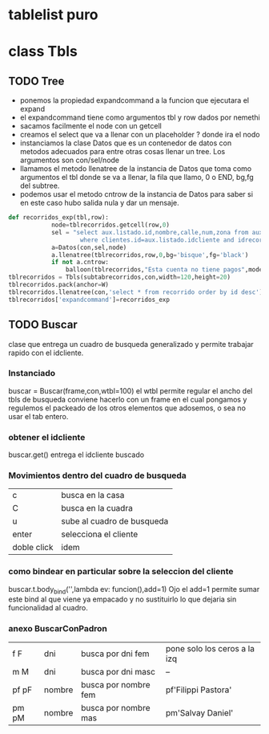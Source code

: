 * tablelist puro
* class Tbls
** TODO Tree
SCHEDULED: <2016-10-28 vie .+7d>
- ponemos la propiedad expandcommand a la funcion que ejecutara el expand
- el expandcommand tiene como argumentos tbl y row dados por nemethi
- sacamos facilmente el node con un getcell
- creamos el select que va a llenar con un placeholder ? donde ira el nodo
- instanciamos la clase Datos que es un contenedor de datos con
  metodos adecuados para entre otras cosas llenar un tree. Los
  argumentos son con/sel/node
- llamamos el metodo llenatree de la instancia de Datos que toma como
  argumentos el tbl donde se va a llenar, la fila que llamo, 0 o END,
  bg,fg del subtree.
- podemos usar el metodo cntrow de la instancia de Datos para saber si
  en este caso hubo salida nula y dar un mensaje.

#+BEGIN_SRC python
def recorridos_exp(tbl,row):
            node=tblrecorridos.getcell(row,0)
            sel = "select aux.listado.id,nombre,calle,num,zona from aux.listado,clientes \
                    where clientes.id=aux.listado.idcliente and idrecorrido=? order by aux.listado.id desc"
            a=Datos(con,sel,node)
            a.llenatree(tblrecorridos,row,0,bg='bisque',fg='black')
            if not a.cntrow:
                balloon(tblrecorridos,"Esta cuenta no tiene pagos",mode='nobind')
tblrecorridos = Tbls(subtabrecorridos,con,width=120,height=20)
tblrecorridos.pack(anchor=W)
tblrecorridos.llenatree(con,'select * from recorrido order by id desc')
tblrecorridos['expandcommand']=recorridos_exp
#+END_SRC
** TODO Buscar
SCHEDULED: <2016-10-28 vie .+7d>
clase que entrega un cuadro de busqueda generalizado y permite
trabajar rapido con el idcliente.
*** Instanciado
buscar = Buscar(frame,con,wtbl=100)
el wtbl permite regular el ancho del tbls de busqueda
conviene hacerlo con un frame en el cual pongamos y regulemos el
packeado de los otros elementos que adosemos, o sea no usar el tab
entero.
*** obtener el idcliente
buscar.get() 
entrega el idcliente buscado
*** Movimientos dentro del cuadro de busqueda
| c           | busca en la casa           |
| C           | busca en la cuadra         |
| u           | sube al cuadro de busqueda |
| enter       | selecciona el cliente      |
| doble click | idem                       | 
*** como bindear en particular sobre la seleccion del cliente
buscar.t.body_bind('<<Enter>>',lambda ev: funcion(),add=1)
Ojo el add=1 permite sumar este bind al que viene ya empacado y no
sustituirlo lo que dejaria sin funcionalidad al cuadro.
*** anexo BuscarConPadron
| f F   | dni    | busca por dni fem    | pone solo los ceros a la izq |
| m M   | dni    | busca por dni masc   | --                           |
| pf pF | nombre | busca por nombre fem | pf'Filippi Pastora'          |
| pm pM | nombre | busca por nombre mas | pm'Salvay Daniel'            |
